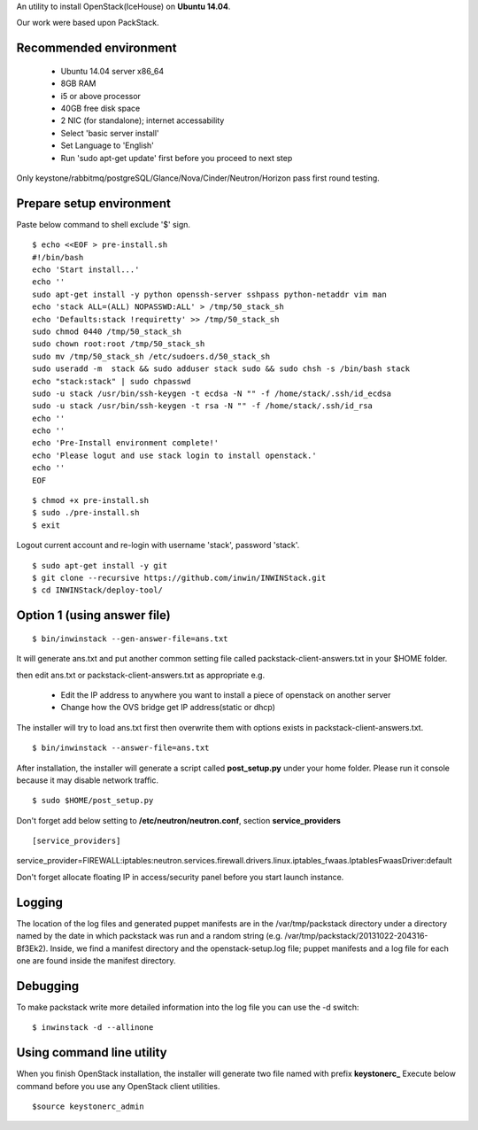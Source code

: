 An utility to install OpenStack(IceHouse) on **Ubuntu 14.04**.

Our work were based upon PackStack.


--------------------------
 Recommended environment
--------------------------


 -  Ubuntu 14.04 server x86_64
 -  8GB RAM
 -  i5 or above processor
 -  40GB free disk space
 -  2 NIC (for standalone); internet accessability
 -  Select 'basic server install'
 -  Set Language to 'English'
 -  Run 'sudo apt-get update' first before you proceed to next step
 
Only keystone/rabbitmq/postgreSQL/Glance/Nova/Cinder/Neutron/Horizon
pass first round testing.

---------------------------
 Prepare setup environment
---------------------------

Paste below command to shell exclude '$' sign.


::

  $ echo <<EOF > pre-install.sh
  #!/bin/bash
  echo 'Start install...'
  echo ''
  sudo apt-get install -y python openssh-server sshpass python-netaddr vim man
  echo 'stack ALL=(ALL) NOPASSWD:ALL' > /tmp/50_stack_sh
  echo 'Defaults:stack !requiretty' >> /tmp/50_stack_sh
  sudo chmod 0440 /tmp/50_stack_sh
  sudo chown root:root /tmp/50_stack_sh
  sudo mv /tmp/50_stack_sh /etc/sudoers.d/50_stack_sh
  sudo useradd -m  stack && sudo adduser stack sudo && sudo chsh -s /bin/bash stack
  echo "stack:stack" | sudo chpasswd
  sudo -u stack /usr/bin/ssh-keygen -t ecdsa -N "" -f /home/stack/.ssh/id_ecdsa
  sudo -u stack /usr/bin/ssh-keygen -t rsa -N "" -f /home/stack/.ssh/id_rsa
  echo ''
  echo ''
  echo 'Pre-Install environment complete!'
  echo 'Please logut and use stack login to install openstack.'
  echo ''
  EOF

::

 $ chmod +x pre-install.sh
 $ sudo ./pre-install.sh
 $ exit

Logout current account and re-login with username 'stack', password 'stack'.

::

 $ sudo apt-get install -y git
 $ git clone --recursive https://github.com/inwin/INWINStack.git
 $ cd INWINStack/deploy-tool/


-----------------------------
 Option 1 (using answer file)
-----------------------------

::

 $ bin/inwinstack --gen-answer-file=ans.txt

It will generate ans.txt and put another common setting file called packstack-client-answers.txt in your $HOME folder.

then edit ans.txt or packstack-client-answers.txt as appropriate e.g.

 -  Edit the IP address to anywhere you want to install a piece of openstack on another server
 -  Change how the OVS bridge get IP address(static or dhcp)

The installer will try to load ans.txt first then overwrite them with options exists in packstack-client-answers.txt.


::

 $ bin/inwinstack --answer-file=ans.txt


After installation, the installer will generate a script called **post_setup.py** under your home folder. Please run
it console because it may disable network traffic.

::

 $ sudo $HOME/post_setup.py


Don't forget add below setting to **/etc/neutron/neutron.conf**, section **service_providers**

::

[service_providers]

service_provider=FIREWALL:iptables:neutron.services.firewall.drivers.linux.iptables_fwaas.IptablesFwaasDriver:default


Don't forget allocate floating IP in access/security panel before you start launch instance.


----------
 Logging
----------

The location of the log files and generated puppet manifests are in the
/var/tmp/packstack directory under a directory named by the date in which
packstack was run and a random string (e.g. /var/tmp/packstack/20131022-204316-Bf3Ek2).
Inside, we find a manifest directory and the openstack-setup.log file; puppet
manifests and a log file for each one are found inside the manifest directory.

-----------
 Debugging
-----------

To make packstack write more detailed information into the log file you can use the -d switch:

::

 $ inwinstack -d --allinone

----------------------------
 Using command line utility
----------------------------

When you finish OpenStack installation, the installer will generate two file named with prefix **keystonerc\_**
Execute below command before you use any OpenStack client utilities.

::

$source keystonerc_admin  

